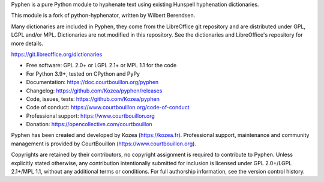 Pyphen is a pure Python module to hyphenate text using existing Hunspell
hyphenation dictionaries.

This module is a fork of python-hyphenator, written by Wilbert Berendsen.

Many dictionaries are included in Pyphen, they come from the LibreOffice git
repository and are distributed under GPL, LGPL and/or MPL. Dictionaries are not
modified in this repository. See the dictionaries and LibreOffice's repository
for more details.

https://git.libreoffice.org/dictionaries

* Free software: GPL 2.0+ or LGPL 2.1+ or MPL 1.1 for the code
* For Python 3.9+, tested on CPython and PyPy
* Documentation: https://doc.courtbouillon.org/pyphen
* Changelog: https://github.com/Kozea/pyphen/releases
* Code, issues, tests: https://github.com/Kozea/pyphen
* Code of conduct: https://www.courtbouillon.org/code-of-conduct
* Professional support: https://www.courtbouillon.org
* Donation: https://opencollective.com/courtbouillon

Pyphen has been created and developed by Kozea (https://kozea.fr).
Professional support, maintenance and community management is provided by
CourtBouillon (https://www.courtbouillon.org).

Copyrights are retained by their contributors, no copyright assignment is
required to contribute to Pyphen. Unless explicitly stated otherwise, any
contribution intentionally submitted for inclusion is licensed under
GPL 2.0+/LGPL 2.1+/MPL 1.1, without any additional terms or conditions. For
full authorship information, see the version control history.
